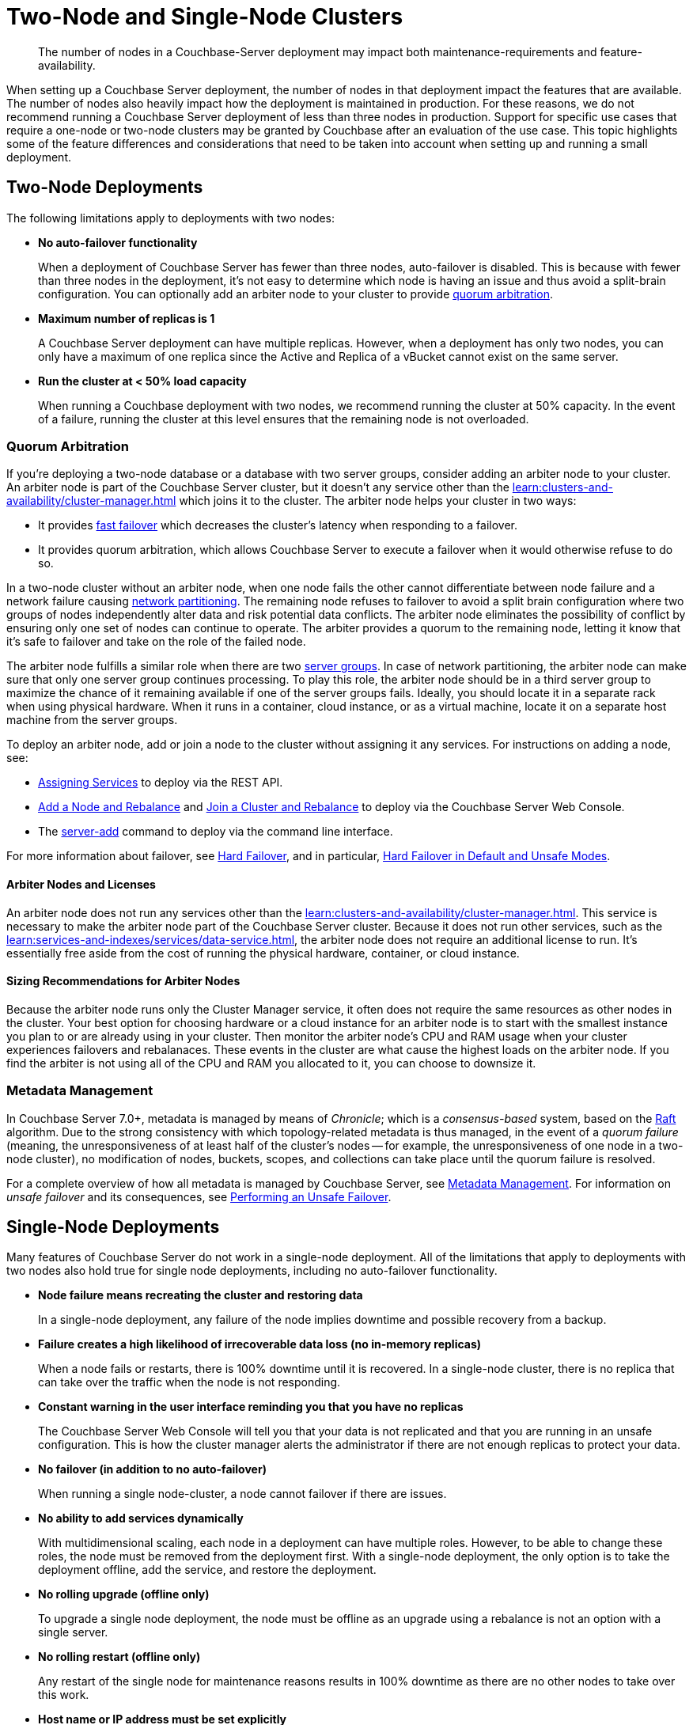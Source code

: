 = Two-Node and Single-Node Clusters
:description: The number of nodes in a Couchbase-Server deployment may impact both maintenance-requirements and feature-availability.

[abstract]
{description}

When setting up a Couchbase Server deployment, the number of nodes in that deployment impact the features that are available.
The number of nodes also heavily impact how the deployment is maintained in production.
For these reasons, we do not recommend running a Couchbase Server deployment of less than three nodes in production.
Support for specific use cases that require a one-node or two-node clusters may be granted by Couchbase after an evaluation of the use case.
This topic highlights some of the feature differences and considerations that need to be taken into account when setting up and running a small deployment.

== Two-Node Deployments

The following limitations apply to deployments with two nodes:

* *No auto-failover functionality*
+
When a deployment of Couchbase Server has fewer than three nodes, auto-failover is disabled.
This is because with fewer than three nodes in the deployment, it's not easy to determine which node is having an issue and thus avoid a split-brain configuration.
You can optionally add an arbiter node to your cluster to provide xref:#quorum-arbitration[quorum arbitration].

* *Maximum number of replicas is 1*
+
A Couchbase Server deployment can have multiple replicas.
However, when a deployment has only two nodes, you can only have a maximum of one replica since the Active and Replica of a vBucket cannot exist on the same server.

* *Run the cluster at < 50% load capacity*
+
When running a Couchbase deployment with two nodes, we recommend running the cluster at 50% capacity.
In the event of a failure, running the cluster at this level ensures that the remaining node is not overloaded.

[#quorum-arbitration]
=== Quorum Arbitration

If you're deploying a two-node database or a database with two server groups, consider adding an arbiter node to your cluster.
An arbiter node is part of the Couchbase Server cluster, but it doesn't any service other than the xref:learn:clusters-and-availability/cluster-manager.adoc[] which joins it to the cluster. 
The arbiter node helps your cluster in two ways:

* It provides xref:learn:clusters-and-availability/nodes.adoc#fast-failover[fast failover] which decreases the cluster's latency when responding to a failover.

* It provides quorum arbitration, which allows Couchbase Server to execute a failover when it would otherwise refuse to do so.

In a two-node cluster without an arbiter node, when one node fails the other cannot differentiate between node failure and a network failure causing https://en.wikipedia.org/wiki/Network_partition[network partitioning^].
The remaining node refuses to failover to avoid a split brain configuration where two groups of nodes independently alter data and risk potential data conflicts.
The arbiter node eliminates the possibility of conflict by ensuring only one set of nodes can continue to operate.
The arbiter provides a quorum to the remaining node, letting it know that it's safe to failover and take on the role of the failed node.

The arbiter node fulfills a similar role when there are two xref:learn:clusters-and-availability/groups.adoc[server groups]. 
In case of network partitioning, the arbiter node can make sure that only one server group continues processing.
To play this role, the arbiter node should be in a third server group to maximize the chance of it remaining available if one of the server groups fails. 
Ideally, you should locate it in a separate rack when using physical hardware.
When it runs in a container, cloud instance, or as a virtual machine, locate it on a separate host machine from the server groups.

To deploy an arbiter node, add or join a node to the cluster without assigning it any services. 
For instructions on adding a node, see:

*  xref:rest-api:rest-set-up-services.adoc[Assigning Services] to deploy via the REST API.

* xref:manage:manage-nodes/add-node-and-rebalance#arbiter-node-addition[Add a Node and Rebalance] and xref:manage:manage-nodes/join-cluster-and-rebalance#arbiter-node-join[Join a Cluster and Rebalance] to deploy via the Couchbase Server Web Console.

* The xref:cli:cbcli/couchbase-cli-server-add[server-add] command to deploy via the command line interface.

For more information about failover, see xref:learn:clusters-and-availability/hard-failover.adoc[Hard Failover], and in particular, xref:learn:clusters-and-availability/hard-failover.adoc#default-and-unsafe[Hard Failover in Default and Unsafe Modes].

==== Arbiter Nodes and Licenses

An arbiter node does not run any services other than the xref:learn:clusters-and-availability/cluster-manager.adoc[].
This service is necessary to make the arbiter node part of the Couchbase Server cluster.
Because it does not run other services, such as the xref:learn:services-and-indexes/services/data-service.adoc[], the arbiter node does not require an additional license to run. 
It's essentially free aside from the cost of running the physical hardware, container, or cloud instance. 

==== Sizing Recommendations for Arbiter Nodes

Because the arbiter node runs only the Cluster Manager service, it often does not require the same resources as other nodes in the cluster.
Your best option for choosing hardware or a cloud instance for an arbiter node is to start with the smallest instance you plan to or are already using in your cluster.
Then monitor the arbiter node's CPU and RAM usage when your cluster experiences failovers and rebalanaces.
These events in the cluster are what cause the highest loads on the arbiter node.
If you find the arbiter is not using all of the CPU and RAM you allocated to it, you can choose to downsize it.

=== Metadata Management

In Couchbase Server 7.0+, metadata is managed by means of _Chronicle_; which is a _consensus-based_ system, based on the https://raft.github.io/[Raft^] algorithm.
Due to the strong consistency with which topology-related metadata is thus managed, in the event of a _quorum failure_ (meaning, the unresponsiveness of at least half of the cluster's nodes -- for example, the unresponsiveness of one node in a two-node cluster), no modification of nodes, buckets, scopes, and collections can take place until the quorum failure is resolved.



For a complete overview of how all metadata is managed by Couchbase Server, see xref:learn:clusters-and-availability/metadata-management.adoc[Metadata Management].
For information on _unsafe failover_ and its consequences, see xref:learn:clusters-and-availability/hard-failover.adoc#performing-an-unsafe-failover[Performing an Unsafe Failover].


== Single-Node Deployments

Many features of Couchbase Server do not work in a single-node deployment.
All of the limitations that apply to deployments with two nodes also hold true for single node deployments, including no auto-failover functionality.

* *Node failure means recreating the cluster and restoring data*
+
In a single-node deployment, any failure of the node implies downtime and possible recovery from a backup.

* *Failure creates a high likelihood of irrecoverable data loss (no in-memory replicas)*
+
When a node fails or restarts, there is 100% downtime until it is recovered.
In a single-node cluster, there is no replica that can take over the traffic when the node is not responding.

* *Constant warning in the user interface reminding you that you have no replicas*
+
The Couchbase Server Web Console will tell you that your data is not replicated and that you are running in an unsafe configuration.
This is how the cluster manager alerts the administrator if there are not enough replicas to protect your data.

* *No failover (in addition to no auto-failover)*
+
When running a single node-cluster, a node cannot failover if there are issues.

* *No ability to add services dynamically*
+
With multidimensional scaling, each node in a deployment can have multiple roles.
However, to be able to change these roles, the node must be removed from the deployment first.
With a single-node deployment, the only option is to take the deployment offline, add the service, and restore the deployment.

* *No rolling upgrade (offline only)*
+
To upgrade a single node deployment, the node must be offline as an upgrade using a rebalance is not an option with a single server.

* *No rolling restart (offline only)*
+
Any restart of the single node for maintenance reasons results in 100% downtime as there are no other nodes to take over this work.

* *Host name or IP address must be set explicitly*
+
When creating a single-node deployment, set the host name and IP address at the time of creation.
